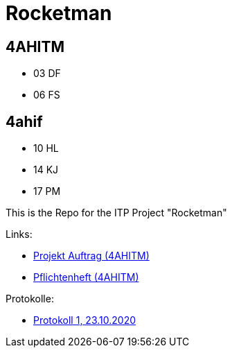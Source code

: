 = Rocketman

== 4AHITM

* 03 DF
* 06 FS

== 4ahif

* 10 HL
* 14 KJ
* 17 PM

This is the Repo for the ITP Project "Rocketman"

Links:

* https://htl-leonding-project.github.io/rocketman/proposal[Projekt Auftrag (4AHITM)]

* https://htl-leonding-project.github.io/rocketman/system-specification[Pflichtenheft (4AHITM)]

Protokolle:

* https://htl-leonding-project.github.io/rocketman/protokoll1_231020[Protokoll 1, 23.10.2020]
